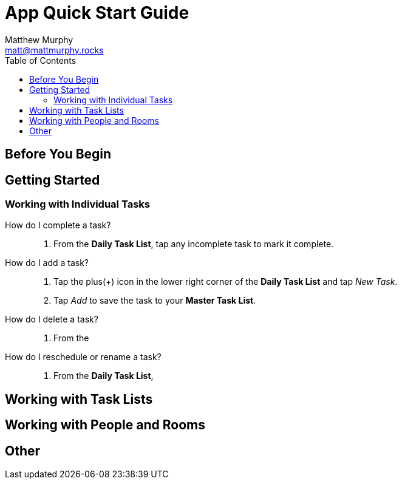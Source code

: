 = App Quick Start Guide
:description: How to use the Motivated Moms mobile app
:author: Matthew Murphy
:email: matt@mattmurphy.rocks
:date: 4/8/2021
:toc: right
version: 2.00

== Before You Begin

== Getting Started

=== Working with Individual Tasks

[glossary]
How do I complete a task?::
    1. From the **Daily Task List**, tap any incomplete task to mark it complete.
How do I add a task?::
    1. Tap the plus(+) icon in the lower right corner of the **Daily Task List** and tap __New Task__.
    2. Tap __Add__ to save the task to your **Master Task List**.
How do I delete a task?::
    1. From the

How do I reschedule or rename a task?::
    1. From the **Daily Task List**,

== Working with Task Lists

== Working with People and Rooms

== Other
